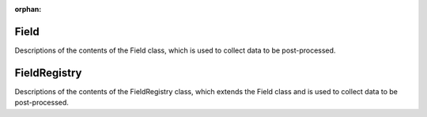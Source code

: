 :orphan:

Field
-----

Descriptions of the contents of the Field class, which is used to collect data to be post-processed.

.. autoclass :: pysemtools.datatypes.field.Field
    :members:
    :exclude-members: __weakref__ __dict__

FieldRegistry
-----

Descriptions of the contents of the FieldRegistry class, which extends the Field class and is used to collect data to be post-processed.

.. autoclass :: pysemtools.datatypes.field.FieldRegistry
    :members:
    :exclude-members: __weakref__ __dict__